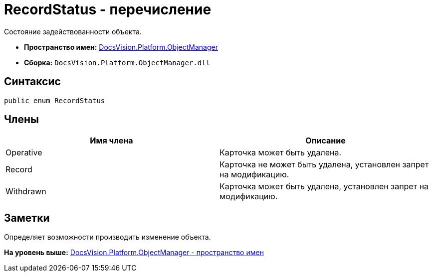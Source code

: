 = RecordStatus - перечисление

Состояние задействованности объекта.

* [.keyword]*Пространство имен:* xref:api/DocsVision/Platform/ObjectManager/ObjectManager_NS.adoc[DocsVision.Platform.ObjectManager]
* [.keyword]*Сборка:* [.ph .filepath]`DocsVision.Platform.ObjectManager.dll`

== Синтаксис

[source,pre,codeblock,language-csharp]
----
public enum RecordStatus
----

== Члены

[cols=",",options="header",]
|===
|Имя члена |Описание
|Operative |Карточка может быть удалена.
|Record |Карточка не может быть удалена, установлен запрет на модификацию.
|Withdrawn |Карточка может быть удалена, установлен запрет на модификацию.
|===

== Заметки

Определяет возможности производить изменение объекта.

*На уровень выше:* xref:../../../../api/DocsVision/Platform/ObjectManager/ObjectManager_NS.adoc[DocsVision.Platform.ObjectManager - пространство имен]
